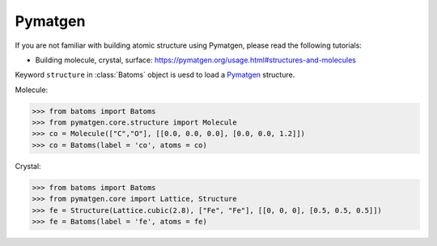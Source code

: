 Pymatgen
================

If you are not familiar with building atomic structure using Pymatgen, please read the following tutorials:

* Building molecule, crystal, surface: https://pymatgen.org/usage.html#structures-and-molecules


Keyword ``structure`` in :class:`Batoms` object is uesd to load a Pymatgen_ structure.

Molecule:

>>> from batoms import Batoms
>>> from pymatgen.core.structure import Molecule
>>> co = Molecule(["C","O"], [[0.0, 0.0, 0.0], [0.0, 0.0, 1.2]])
>>> co = Batoms(label = 'co', atoms = co)

.. image:: ../../_static/figs/ase-co.png
   :width: 3cm

Crystal:

>>> from batoms import Batoms
>>> from pymatgen.core import Lattice, Structure
>>> fe = Structure(Lattice.cubic(2.8), ["Fe", "Fe"], [[0, 0, 0], [0.5, 0.5, 0.5]])
>>> fe = Batoms(label = 'fe', atoms = fe)

.. image:: ../../_static/figs/ase-fe.png
   :width: 3cm